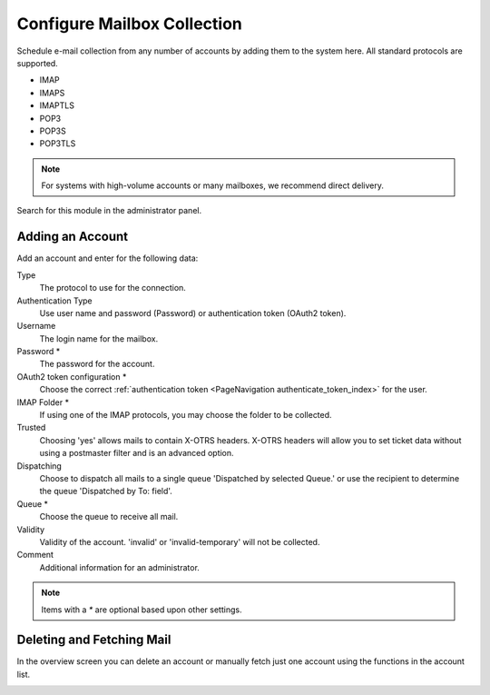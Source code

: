 Configure Mailbox Collection
############################
.. _PageNavigation email_postmaster_mail_account:

Schedule e-mail collection from any number of accounts by adding them to the system here. All standard protocols are supported.

* IMAP
* IMAPS
* IMAPTLS
* POP3
* POP3S
* POP3TLS

.. note:: 
    
    For systems with high-volume accounts or many mailboxes, we recommend direct delivery.

Search for this module in the administrator panel.

.. image:: images/postmaster_mail_account_module.png
    :alt: Admin Add Account Image
    :align: center

Adding an Account
*****************

Add an account and enter for the following data:

.. image:: images/postmaster_mail_account_add.png
    :align: center
    :alt: Admin Module Images

Type
    The protocol to use for the connection.
Authentication Type
    Use user name and password (Password) or authentication token (OAuth2 token).
Username
    The login name for the mailbox.
Password *
    The password for the account.
OAuth2 token configuration *
    Choose the correct :ref:`authentication token <PageNavigation authenticate_token_index>` for the user.
IMAP Folder *
    If using one of the IMAP protocols, you may choose the folder to be collected.
Trusted
    Choosing 'yes' allows mails to contain X-OTRS headers. X-OTRS headers will allow you to set ticket data without using a postmaster filter and is an advanced option.
Dispatching
    Choose to dispatch all mails to a single queue 'Dispatched by selected Queue.' or use the recipient to determine the queue 'Dispatched by To: field'.
Queue *
    Choose the queue to receive all mail.
Validity
    Validity of the account. 'invalid' or 'invalid-temporary' will not be collected.
Comment
    Additional information for an administrator.

.. note:: 
    
    Items with a `*` are optional based upon other settings.


Deleting and Fetching Mail
**************************

In the overview screen you can delete an account or manually fetch just one account using the functions in the account list.

.. image:: images/postmaster_mail_account_overview.png
    :alt: Admin Module Images
